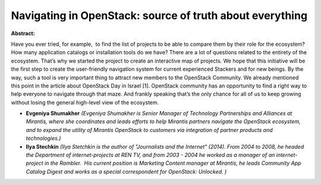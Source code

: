Navigating in OpenStack: source of truth about everything
~~~~~~~~~~~~~~~~~~~~~~~~~~~~~~~~~~~~~~~~~~~~~~~~~~~~~~~~~

**Abstract:**

Have you ever tried, for example,  to find the list of projects to be able to compare them by their role for the ecosystem? How many application catalogs or installation tools do we have? There are a lot of questions related to the entirety of the ecosystem. That’s why we started the project to create an interactive map of projects. We hope that this initiative will be the first step to create the user-friendly navigation system for current experienced Stackers and for new beings. By the way, such a tool is very important thing to attract new members to the OpenStack Community. We already mentioned this point in the article about OpenStack Day in Israel [1]. OpenStack community has an opportunity to find a right way to help everyone to navigate through that maze. And frankly speaking that’s the only chance for all of us to keep growing without losing the general high-level view of the ecosystem.


* **Evgeniya Shumakher** *(Evgeniya Shumakher is Senior Manager of Technology Partnerships and Alliances at Mirantis, where she coordinates and leads efforts to help Mirantis partners navigate the OpenStack ecosystem, and to expand the utility of Mirantis OpenStack to customers via integration of partner products and technologies.)*

* **Ilya Stechkin** *(Ilya Stetchkin is the author of "Journalists and the Internet" (2014). From 2004 to 2008, he headed the Department of internet-projects at REN TV, and from 2003 - 2004 he worked as a manager of an internet-project in the Rambler.  His current position is Marketing Content manager at Mirantis, he leads Community App Catalog Digest and works as a special correspondent for OpenStack: Unlocked. )*
